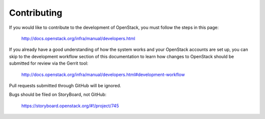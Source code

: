 ============
Contributing
============

If you would like to contribute to the development of OpenStack,
you must follow the steps in this page:

   http://docs.openstack.org/infra/manual/developers.html

If you already have a good understanding of how the system works and your
OpenStack accounts are set up, you can skip to the development workflow section
of this documentation to learn how changes to OpenStack should be submitted for
review via the Gerrit tool:

   http://docs.openstack.org/infra/manual/developers.html#development-workflow

Pull requests submitted through GitHub will be ignored.

Bugs should be filed on StoryBoard, not GitHub:

   https://storyboard.openstack.org/#!/project/745
